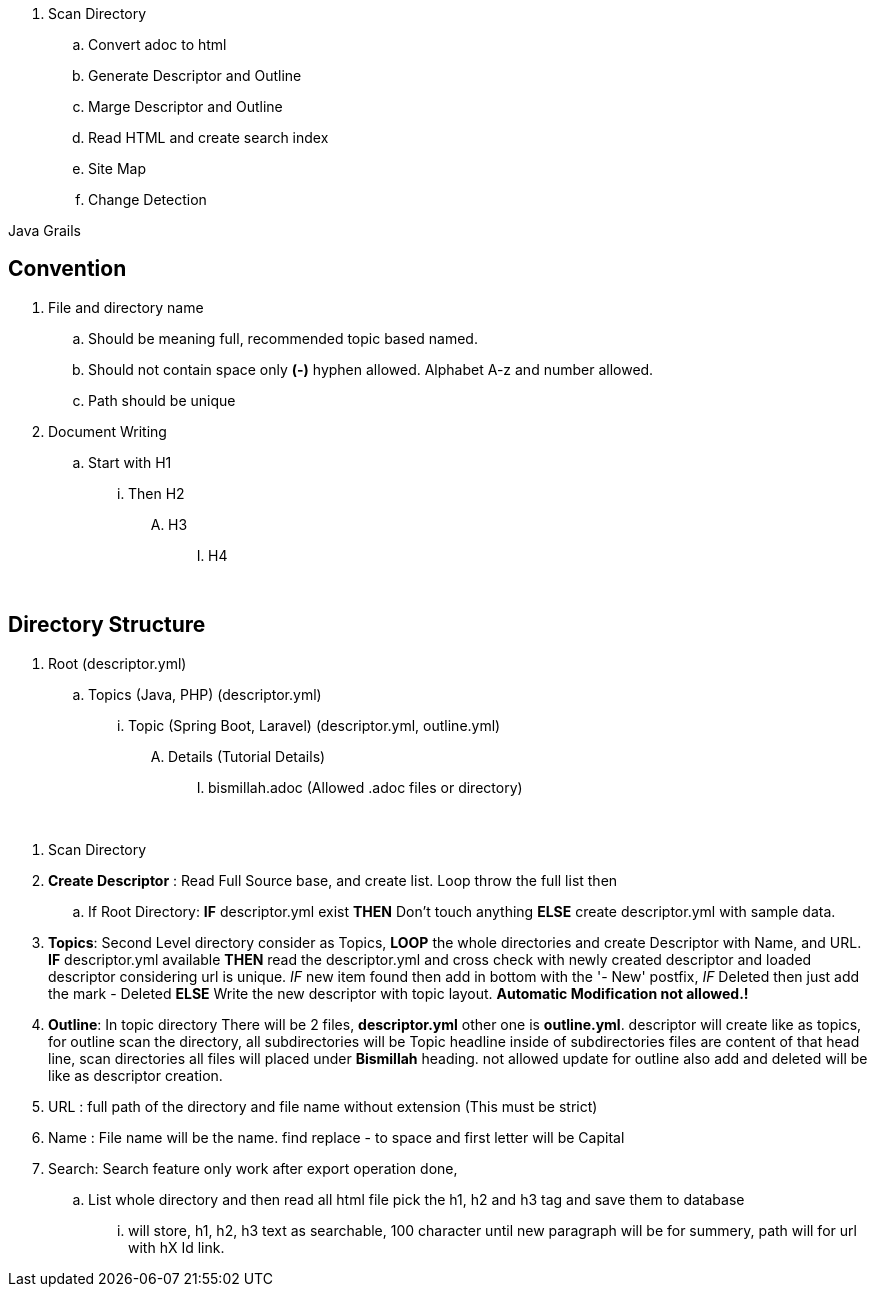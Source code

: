 
. Scan Directory
.. Convert adoc to html
.. Generate Descriptor and Outline
.. Marge Descriptor and Outline
.. Read HTML and create search index
.. Site Map
.. Change Detection


Java Grails


== Convention
. File and directory name
.. Should be meaning full, recommended topic based named.
.. Should not contain space only *(-)* hyphen allowed. Alphabet A-z and number allowed.
.. Path should be unique
. Document Writing
.. Start with H1
... Then H2
.... H3
..... H4


{blank} +

== Directory Structure
. Root (descriptor.yml)
.. Topics (Java, PHP) (descriptor.yml)
... Topic (Spring Boot, Laravel) (descriptor.yml, outline.yml)
.... Details (Tutorial Details)
..... bismillah.adoc (Allowed .adoc files or directory)




{blank} +

. Scan Directory
. *Create Descriptor* : Read Full Source base, and create list. Loop throw the full list then
.. If Root Directory: *IF* descriptor.yml exist *THEN* Don't touch anything *ELSE* create descriptor.yml with sample data.

. *Topics*: Second Level directory consider as Topics, *LOOP* the whole directories and create Descriptor with Name, and URL.
*IF* descriptor.yml available *THEN* read the descriptor.yml and cross check with newly created descriptor and loaded descriptor considering url is unique. _IF_
new item found then add in bottom with the '- New' postfix, _IF_ Deleted then just add the mark - Deleted *ELSE* Write the new descriptor with topic layout. *Automatic Modification not allowed.!*

. *Outline*: In topic directory There will be 2 files, *descriptor.yml* other one is *outline.yml*. descriptor will create like as topics, for outline scan the directory, all
subdirectories will be Topic headline inside of subdirectories files are content of that head line, scan directories all files will placed under *Bismillah* heading. not allowed
update for outline also add and deleted will be like as descriptor creation.

. URL : full path of the directory and file name without extension (This must be strict)
. Name : File name will be the name. find replace - to space and first letter will be Capital

. Search: Search feature only work after export operation done,
.. List whole directory and then read all html file pick the h1, h2 and h3 tag and save them to database
... will store, h1, h2, h3 text as searchable, 100 character until new paragraph will be for summery, path will
for url with hX Id link.
